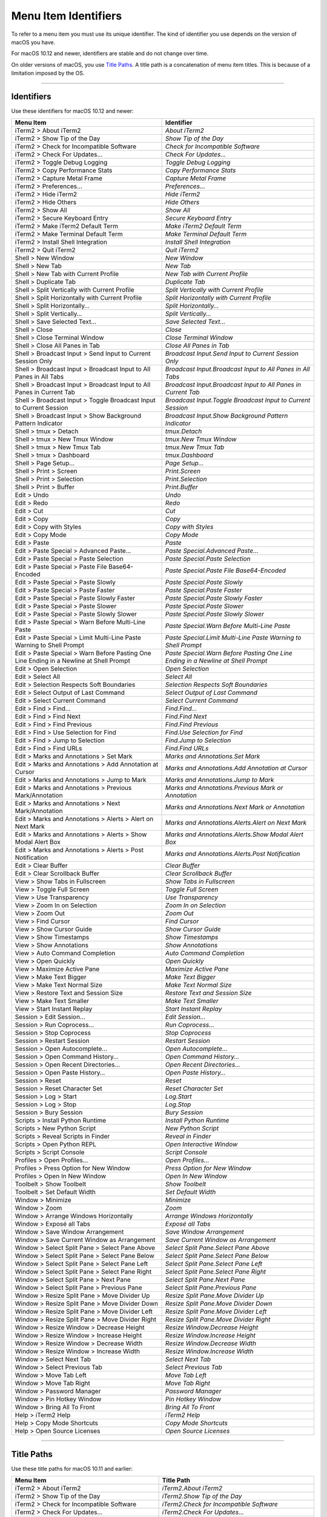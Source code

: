 
Menu Item Identifiers
---------------------

To refer to a menu item you must use its unique identifier. The kind of identifier you use depends on the version of macOS you have.

For macOS 10.12 and newer, identifiers are stable and do not change over time.

On older versions of macOS, you use `Title Paths`_. A title path is a concatenation of menu item titles. This is because of a limitation imposed by the OS.

----------


^^^^^^^^^^^
Identifiers
^^^^^^^^^^^

Use these identifiers for macOS 10.12 and newer:


======================================================================================= ==============================================================================
Menu Item                                                                               Identifier                                                                    
======================================================================================= ==============================================================================
iTerm2 > About iTerm2                                                                   `About iTerm2`                                                                
iTerm2 > Show Tip of the Day                                                            `Show Tip of the Day`                                                         
iTerm2 > Check for Incompatible Software                                                `Check for Incompatible Software`                                             
iTerm2 > Check For Updates…                                                             `Check For Updates…`                                                          
iTerm2 > Toggle Debug Logging                                                           `Toggle Debug Logging`                                                        
iTerm2 > Copy Performance Stats                                                         `Copy Performance Stats`                                                      
iTerm2 > Capture Metal Frame                                                            `Capture Metal Frame`                                                         
iTerm2 > Preferences...                                                                 `Preferences...`                                                              
iTerm2 > Hide iTerm2                                                                    `Hide iTerm2`                                                                 
iTerm2 > Hide Others                                                                    `Hide Others`                                                                 
iTerm2 > Show All                                                                       `Show All`                                                                    
iTerm2 > Secure Keyboard Entry                                                          `Secure Keyboard Entry`                                                       
iTerm2 > Make iTerm2 Default Term                                                       `Make iTerm2 Default Term`                                                    
iTerm2 > Make Terminal Default Term                                                     `Make Terminal Default Term`                                                  
iTerm2 > Install Shell Integration                                                      `Install Shell Integration`                                                   
iTerm2 > Quit iTerm2                                                                    `Quit iTerm2`                                                                 
Shell > New Window                                                                      `New Window`                                                                  
Shell > New Tab                                                                         `New Tab`                                                                     
Shell > New Tab with Current Profile                                                    `New Tab with Current Profile`                                                
Shell > Duplicate Tab                                                                   `Duplicate Tab`                                                               
Shell > Split Vertically with Current Profile                                           `Split Vertically with Current Profile`                                       
Shell > Split Horizontally with Current Profile                                         `Split Horizontally with Current Profile`                                     
Shell > Split Horizontally…                                                             `Split Horizontally…`                                                         
Shell > Split Vertically…                                                               `Split Vertically…`                                                           
Shell > Save Selected Text…                                                             `Save Selected Text…`                                                         
Shell > Close                                                                           `Close`                                                                       
Shell > Close Terminal Window                                                           `Close Terminal Window`                                                       
Shell > Close All Panes in Tab                                                          `Close All Panes in Tab`                                                      
Shell > Broadcast Input > Send Input to Current Session Only                            `Broadcast Input.Send Input to Current Session Only`                          
Shell > Broadcast Input > Broadcast Input to All Panes in All Tabs                      `Broadcast Input.Broadcast Input to All Panes in All Tabs`                    
Shell > Broadcast Input > Broadcast Input to All Panes in Current Tab                   `Broadcast Input.Broadcast Input to All Panes in Current Tab`                 
Shell > Broadcast Input > Toggle Broadcast Input to Current Session                     `Broadcast Input.Toggle Broadcast Input to Current Session`                   
Shell > Broadcast Input > Show Background Pattern Indicator                             `Broadcast Input.Show Background Pattern Indicator`                           
Shell > tmux > Detach                                                                   `tmux.Detach`                                                                 
Shell > tmux > New Tmux Window                                                          `tmux.New Tmux Window`                                                        
Shell > tmux > New Tmux Tab                                                             `tmux.New Tmux Tab`                                                           
Shell > tmux > Dashboard                                                                `tmux.Dashboard`                                                              
Shell > Page Setup...                                                                   `Page Setup...`                                                               
Shell > Print > Screen                                                                  `Print.Screen`                                                                
Shell > Print > Selection                                                               `Print.Selection`                                                             
Shell > Print > Buffer                                                                  `Print.Buffer`                                                                
Edit > Undo                                                                             `Undo`                                                                        
Edit > Redo                                                                             `Redo`                                                                        
Edit > Cut                                                                              `Cut`                                                                         
Edit > Copy                                                                             `Copy`                                                                        
Edit > Copy with Styles                                                                 `Copy with Styles`                                                            
Edit > Copy Mode                                                                        `Copy Mode`                                                                   
Edit > Paste                                                                            `Paste`                                                                       
Edit > Paste Special > Advanced Paste…                                                  `Paste Special.Advanced Paste…`                                               
Edit > Paste Special > Paste Selection                                                  `Paste Special.Paste Selection`                                               
Edit > Paste Special > Paste File Base64-Encoded                                        `Paste Special.Paste File Base64-Encoded`                                     
Edit > Paste Special > Paste Slowly                                                     `Paste Special.Paste Slowly`                                                  
Edit > Paste Special > Paste Faster                                                     `Paste Special.Paste Faster`                                                  
Edit > Paste Special > Paste Slowly Faster                                              `Paste Special.Paste Slowly Faster`                                           
Edit > Paste Special > Paste Slower                                                     `Paste Special.Paste Slower`                                                  
Edit > Paste Special > Paste Slowly Slower                                              `Paste Special.Paste Slowly Slower`                                           
Edit > Paste Special > Warn Before Multi-Line Paste                                     `Paste Special.Warn Before Multi-Line Paste`                                  
Edit > Paste Special > Limit Multi-Line Paste Warning to Shell Prompt                   `Paste Special.Limit Multi-Line Paste Warning to Shell Prompt`                
Edit > Paste Special > Warn Before Pasting One Line Ending in a Newline at Shell Prompt `Paste Special.Warn Before Pasting One Line Ending in a Newline at Shell Prompt`
Edit > Open Selection                                                                   `Open Selection`                                                              
Edit > Select All                                                                       `Select All`                                                                  
Edit > Selection Respects Soft Boundaries                                               `Selection Respects Soft Boundaries`                                          
Edit > Select Output of Last Command                                                    `Select Output of Last Command`                                               
Edit > Select Current Command                                                           `Select Current Command`                                                      
Edit > Find > Find...                                                                   `Find.Find...`                                                                
Edit > Find > Find Next                                                                 `Find.Find Next`                                                              
Edit > Find > Find Previous                                                             `Find.Find Previous`                                                          
Edit > Find > Use Selection for Find                                                    `Find.Use Selection for Find`                                                 
Edit > Find > Jump to Selection                                                         `Find.Jump to Selection`                                                      
Edit > Find > Find URLs                                                                 `Find.Find URLs`                                                              
Edit > Marks and Annotations > Set Mark                                                 `Marks and Annotations.Set Mark`                                              
Edit > Marks and Annotations > Add Annotation at Cursor                                 `Marks and Annotations.Add Annotation at Cursor`                              
Edit > Marks and Annotations > Jump to Mark                                             `Marks and Annotations.Jump to Mark`                                          
Edit > Marks and Annotations > Previous Mark/Annotation                                 `Marks and Annotations.Previous Mark or Annotation`                           
Edit > Marks and Annotations > Next Mark/Annotation                                     `Marks and Annotations.Next Mark or Annotation`                               
Edit > Marks and Annotations > Alerts > Alert on Next Mark                              `Marks and Annotations.Alerts.Alert on Next Mark`                             
Edit > Marks and Annotations > Alerts > Show Modal Alert Box                            `Marks and Annotations.Alerts.Show Modal Alert Box`                           
Edit > Marks and Annotations > Alerts > Post Notification                               `Marks and Annotations.Alerts.Post Notification`                              
Edit > Clear Buffer                                                                     `Clear Buffer`                                                                
Edit > Clear Scrollback Buffer                                                          `Clear Scrollback Buffer`                                                     
View > Show Tabs in Fullscreen                                                          `Show Tabs in Fullscreen`                                                     
View > Toggle Full Screen                                                               `Toggle Full Screen`                                                          
View > Use Transparency                                                                 `Use Transparency`                                                            
View > Zoom In on Selection                                                             `Zoom In on Selection`                                                        
View > Zoom Out                                                                         `Zoom Out`                                                                    
View > Find Cursor                                                                      `Find Cursor`                                                                 
View > Show Cursor Guide                                                                `Show Cursor Guide`                                                           
View > Show Timestamps                                                                  `Show Timestamps`                                                             
View > Show Annotations                                                                 `Show Annotations`                                                            
View > Auto Command Completion                                                          `Auto Command Completion`                                                     
View > Open Quickly                                                                     `Open Quickly`                                                                
View > Maximize Active Pane                                                             `Maximize Active Pane`                                                        
View > Make Text Bigger                                                                 `Make Text Bigger`                                                            
View > Make Text Normal Size                                                            `Make Text Normal Size`                                                       
View > Restore Text and Session Size                                                    `Restore Text and Session Size`                                               
View > Make Text Smaller                                                                `Make Text Smaller`                                                           
View > Start Instant Replay                                                             `Start Instant Replay`                                                        
Session > Edit Session…                                                                 `Edit Session…`                                                               
Session > Run Coprocess…                                                                `Run Coprocess…`                                                              
Session > Stop Coprocess                                                                `Stop Coprocess`                                                              
Session > Restart Session                                                               `Restart Session`                                                             
Session > Open Autocomplete…                                                            `Open Autocomplete…`                                                          
Session > Open Command History…                                                         `Open Command History…`                                                       
Session > Open Recent Directories…                                                      `Open Recent Directories…`                                                    
Session > Open Paste History…                                                           `Open Paste History…`                                                         
Session > Reset                                                                         `Reset`                                                                       
Session > Reset Character Set                                                           `Reset Character Set`                                                         
Session > Log > Start                                                                   `Log.Start`                                                                   
Session > Log > Stop                                                                    `Log.Stop`                                                                    
Session > Bury Session                                                                  `Bury Session`                                                                
Scripts > Install Python Runtime                                                        `Install Python Runtime`                                                      
Scripts > New Python Script                                                             `New Python Script`                                                           
Scripts > Reveal Scripts in Finder                                                      `Reveal in Finder`                                                            
Scripts > Open Python REPL                                                              `Open Interactive Window`                                                     
Scripts > Script Console                                                                `Script Console`                                                              
Profiles > Open Profiles…                                                               `Open Profiles…`                                                              
Profiles > Press Option for New Window                                                  `Press Option for New Window`                                                 
Profiles > Open In New Window                                                           `Open In New Window`                                                          
Toolbelt > Show Toolbelt                                                                `Show Toolbelt`                                                               
Toolbelt > Set Default Width                                                            `Set Default Width`                                                           
Window > Minimize                                                                       `Minimize`                                                                    
Window > Zoom                                                                           `Zoom`                                                                        
Window > Arrange Windows Horizontally                                                   `Arrange Windows Horizontally`                                                
Window > Exposé all Tabs                                                                `Exposé all Tabs`                                                             
Window > Save Window Arrangement                                                        `Save Window Arrangement`                                                     
Window > Save Current Window as Arrangement                                             `Save Current Window as Arrangement`                                          
Window > Select Split Pane > Select Pane Above                                          `Select Split Pane.Select Pane Above`                                         
Window > Select Split Pane > Select Pane Below                                          `Select Split Pane.Select Pane Below`                                         
Window > Select Split Pane > Select Pane Left                                           `Select Split Pane.Select Pane Left`                                          
Window > Select Split Pane > Select Pane Right                                          `Select Split Pane.Select Pane Right`                                         
Window > Select Split Pane > Next Pane                                                  `Select Split Pane.Next Pane`                                                 
Window > Select Split Pane > Previous Pane                                              `Select Split Pane.Previous Pane`                                             
Window > Resize Split Pane > Move Divider Up                                            `Resize Split Pane.Move Divider Up`                                           
Window > Resize Split Pane > Move Divider Down                                          `Resize Split Pane.Move Divider Down`                                         
Window > Resize Split Pane > Move Divider Left                                          `Resize Split Pane.Move Divider Left`                                         
Window > Resize Split Pane > Move Divider Right                                         `Resize Split Pane.Move Divider Right`                                        
Window > Resize Window > Decrease Height                                                `Resize Window.Decrease Height`                                               
Window > Resize Window > Increase Height                                                `Resize Window.Increase Height`                                               
Window > Resize Window > Decrease Width                                                 `Resize Window.Decrease Width`                                                
Window > Resize Window > Increase Width                                                 `Resize Window.Increase Width`                                                
Window > Select Next Tab                                                                `Select Next Tab`                                                             
Window > Select Previous Tab                                                            `Select Previous Tab`                                                         
Window > Move Tab Left                                                                  `Move Tab Left`                                                               
Window > Move Tab Right                                                                 `Move Tab Right`                                                              
Window > Password Manager                                                               `Password Manager`                                                            
Window > Pin Hotkey Window                                                              `Pin Hotkey Window`                                                           
Window > Bring All To Front                                                             `Bring All To Front`                                                          
Help > iTerm2 Help                                                                      `iTerm2 Help`                                                                 
Help > Copy Mode Shortcuts                                                              `Copy Mode Shortcuts`                                                         
Help > Open Source Licenses                                                             `Open Source Licenses`                                                        
======================================================================================= ==============================================================================


----------

^^^^^^^^^^^
Title Paths
^^^^^^^^^^^

Use these title paths for macOS 10.11 and earlier:


======================================================================================= ===================================================================================
Menu Item                                                                               Title Path                                                                         
======================================================================================= ===================================================================================
iTerm2 > About iTerm2                                                                   `iTerm2.About iTerm2`                                                              
iTerm2 > Show Tip of the Day                                                            `iTerm2.Show Tip of the Day`                                                       
iTerm2 > Check for Incompatible Software                                                `iTerm2.Check for Incompatible Software`                                           
iTerm2 > Check For Updates…                                                             `iTerm2.Check For Updates…`                                                        
iTerm2 > Toggle Debug Logging                                                           `iTerm2.Toggle Debug Logging`                                                      
iTerm2 > Copy Performance Stats                                                         `iTerm2.Copy Performance Stats`                                                    
iTerm2 > Capture Metal Frame                                                            `iTerm2.Capture Metal Frame`                                                       
iTerm2 > Preferences...                                                                 `iTerm2.Preferences...`                                                            
iTerm2 > Hide iTerm2                                                                    `iTerm2.Hide iTerm2`                                                               
iTerm2 > Hide Others                                                                    `iTerm2.Hide Others`                                                               
iTerm2 > Show All                                                                       `iTerm2.Show All`                                                                  
iTerm2 > Secure Keyboard Entry                                                          `iTerm2.Secure Keyboard Entry`                                                     
iTerm2 > Make iTerm2 Default Term                                                       `iTerm2.Make iTerm2 Default Term`                                                  
iTerm2 > Make Terminal Default Term                                                     `iTerm2.Make Terminal Default Term`                                                
iTerm2 > Install Shell Integration                                                      `iTerm2.Install Shell Integration`                                                 
iTerm2 > Quit iTerm2                                                                    `iTerm2.Quit iTerm2`                                                               
Shell > New Window                                                                      `Shell.New Window`                                                                 
Shell > New Tab                                                                         `Shell.New Tab`                                                                    
Shell > New Tab with Current Profile                                                    `Shell.New Tab with Current Profile`                                               
Shell > Duplicate Tab                                                                   `Shell.Duplicate Tab`                                                              
Shell > Split Vertically with Current Profile                                           `Shell.Split Vertically with Current Profile`                                      
Shell > Split Horizontally with Current Profile                                         `Shell.Split Horizontally with Current Profile`                                    
Shell > Split Horizontally…                                                             `Shell.Split Horizontally…`                                                        
Shell > Split Vertically…                                                               `Shell.Split Vertically…`                                                          
Shell > Save Selected Text…                                                             `Shell.Save Selected Text…`                                                        
Shell > Close                                                                           `Shell.Close`                                                                      
Shell > Close Terminal Window                                                           `Shell.Close Terminal Window`                                                      
Shell > Close All Panes in Tab                                                          `Shell.Close All Panes in Tab`                                                     
Shell > Broadcast Input > Send Input to Current Session Only                            `Shell.Broadcast Input.Send Input to Current Session Only`                         
Shell > Broadcast Input > Broadcast Input to All Panes in All Tabs                      `Shell.Broadcast Input.Broadcast Input to All Panes in All Tabs`                   
Shell > Broadcast Input > Broadcast Input to All Panes in Current Tab                   `Shell.Broadcast Input.Broadcast Input to All Panes in Current Tab`                
Shell > Broadcast Input > Toggle Broadcast Input to Current Session                     `Shell.Broadcast Input.Toggle Broadcast Input to Current Session`                  
Shell > Broadcast Input > Show Background Pattern Indicator                             `Shell.Broadcast Input.Show Background Pattern Indicator`                          
Shell > tmux > Detach                                                                   `Shell.tmux.Detach`                                                                
Shell > tmux > New Tmux Window                                                          `Shell.tmux.New Tmux Window`                                                       
Shell > tmux > New Tmux Tab                                                             `Shell.tmux.New Tmux Tab`                                                          
Shell > tmux > Dashboard                                                                `Shell.tmux.Dashboard`                                                             
Shell > Page Setup...                                                                   `Shell.Page Setup...`                                                              
Shell > Print > Screen                                                                  `Shell.Print.Screen`                                                               
Shell > Print > Selection                                                               `Shell.Print.Selection`                                                            
Shell > Print > Buffer                                                                  `Shell.Print.Buffer`                                                               
Edit > Undo                                                                             `Edit.Undo`                                                                        
Edit > Redo                                                                             `Edit.Redo`                                                                        
Edit > Cut                                                                              `Edit.Cut`                                                                         
Edit > Copy                                                                             `Edit.Copy`                                                                        
Edit > Copy with Styles                                                                 `Edit.Copy with Styles`                                                            
Edit > Copy Mode                                                                        `Edit.Copy Mode`                                                                   
Edit > Paste                                                                            `Edit.Paste`                                                                       
Edit > Paste Special > Advanced Paste…                                                  `Edit.Paste Special.Advanced Paste…`                                               
Edit > Paste Special > Paste Selection                                                  `Edit.Paste Special.Paste Selection`                                               
Edit > Paste Special > Paste File Base64-Encoded                                        `Edit.Paste Special.Paste File Base64-Encoded`                                     
Edit > Paste Special > Paste Slowly                                                     `Edit.Paste Special.Paste Slowly`                                                  
Edit > Paste Special > Paste Faster                                                     `Edit.Paste Special.Paste Faster`                                                  
Edit > Paste Special > Paste Slowly Faster                                              `Edit.Paste Special.Paste Slowly Faster`                                           
Edit > Paste Special > Paste Slower                                                     `Edit.Paste Special.Paste Slower`                                                  
Edit > Paste Special > Paste Slowly Slower                                              `Edit.Paste Special.Paste Slowly Slower`                                           
Edit > Paste Special > Warn Before Multi-Line Paste                                     `Edit.Paste Special.Warn Before Multi-Line Paste`                                  
Edit > Paste Special > Limit Multi-Line Paste Warning to Shell Prompt                   `Edit.Paste Special.Limit Multi-Line Paste Warning to Shell Prompt`                
Edit > Paste Special > Warn Before Pasting One Line Ending in a Newline at Shell Prompt `Edit.Paste Special.Warn Before Pasting One Line Ending in a Newline at Shell Prompt`
Edit > Open Selection                                                                   `Edit.Open Selection`                                                              
Edit > Select All                                                                       `Edit.Select All`                                                                  
Edit > Selection Respects Soft Boundaries                                               `Edit.Selection Respects Soft Boundaries`                                          
Edit > Select Output of Last Command                                                    `Edit.Select Output of Last Command`                                               
Edit > Select Current Command                                                           `Edit.Select Current Command`                                                      
Edit > Find > Find...                                                                   `Edit.Find.Find...`                                                                
Edit > Find > Find Next                                                                 `Edit.Find.Find Next`                                                              
Edit > Find > Find Previous                                                             `Edit.Find.Find Previous`                                                          
Edit > Find > Use Selection for Find                                                    `Edit.Find.Use Selection for Find`                                                 
Edit > Find > Jump to Selection                                                         `Edit.Find.Jump to Selection`                                                      
Edit > Find > Find URLs                                                                 `Edit.Find.Find URLs`                                                              
Edit > Marks and Annotations > Set Mark                                                 `Edit.Marks and Annotations.Set Mark`                                              
Edit > Marks and Annotations > Add Annotation at Cursor                                 `Edit.Marks and Annotations.Add Annotation at Cursor`                              
Edit > Marks and Annotations > Jump to Mark                                             `Edit.Marks and Annotations.Jump to Mark`                                          
Edit > Marks and Annotations > Previous Mark/Annotation                                 `Edit.Marks and Annotations.Previous Mark/Annotation`                              
Edit > Marks and Annotations > Next Mark/Annotation                                     `Edit.Marks and Annotations.Next Mark/Annotation`                                  
Edit > Marks and Annotations > Alerts > Alert on Next Mark                              `Edit.Marks and Annotations.Alerts.Alert on Next Mark`                             
Edit > Marks and Annotations > Alerts > Show Modal Alert Box                            `Edit.Marks and Annotations.Alerts.Show Modal Alert Box`                           
Edit > Marks and Annotations > Alerts > Post Notification                               `Edit.Marks and Annotations.Alerts.Post Notification`                              
Edit > Clear Buffer                                                                     `Edit.Clear Buffer`                                                                
Edit > Clear Scrollback Buffer                                                          `Edit.Clear Scrollback Buffer`                                                     
View > Show Tabs in Fullscreen                                                          `View.Show Tabs in Fullscreen`                                                     
View > Toggle Full Screen                                                               `View.Toggle Full Screen`                                                          
View > Use Transparency                                                                 `View.Use Transparency`                                                            
View > Zoom In on Selection                                                             `View.Zoom In on Selection`                                                        
View > Zoom Out                                                                         `View.Zoom Out`                                                                    
View > Find Cursor                                                                      `View.Find Cursor`                                                                 
View > Show Cursor Guide                                                                `View.Show Cursor Guide`                                                           
View > Show Timestamps                                                                  `View.Show Timestamps`                                                             
View > Show Annotations                                                                 `View.Show Annotations`                                                            
View > Auto Command Completion                                                          `View.Auto Command Completion`                                                     
View > Open Quickly                                                                     `View.Open Quickly`                                                                
View > Maximize Active Pane                                                             `View.Maximize Active Pane`                                                        
View > Make Text Bigger                                                                 `View.Make Text Bigger`                                                            
View > Make Text Normal Size                                                            `View.Make Text Normal Size`                                                       
View > Restore Text and Session Size                                                    `View.Restore Text and Session Size`                                               
View > Make Text Smaller                                                                `View.Make Text Smaller`                                                           
View > Start Instant Replay                                                             `View.Start Instant Replay`                                                        
Session > Edit Session…                                                                 `Session.Edit Session…`                                                            
Session > Run Coprocess…                                                                `Session.Run Coprocess…`                                                           
Session > Stop Coprocess                                                                `Session.Stop Coprocess`                                                           
Session > Restart Session                                                               `Session.Restart Session`                                                          
Session > Open Autocomplete…                                                            `Session.Open Autocomplete…`                                                       
Session > Open Command History…                                                         `Session.Open Command History…`                                                    
Session > Open Recent Directories…                                                      `Session.Open Recent Directories…`                                                 
Session > Open Paste History…                                                           `Session.Open Paste History…`                                                      
Session > Reset                                                                         `Session.Reset`                                                                    
Session > Reset Character Set                                                           `Session.Reset Character Set`                                                      
Session > Log > Start                                                                   `Session.Log.Start`                                                                
Session > Log > Stop                                                                    `Session.Log.Stop`                                                                 
Session > Bury Session                                                                  `Session.Bury Session`                                                             
Scripts > Install Python Runtime                                                        `Scripts.Install Python Runtime`                                                   
Scripts > New Python Script                                                             `Scripts.New Python Script`                                                        
Scripts > Reveal Scripts in Finder                                                      `Scripts.Reveal Scripts in Finder`                                                 
Scripts > Open Python REPL                                                              `Scripts.Open Python REPL`                                                         
Scripts > Script Console                                                                `Scripts.Script Console`                                                           
Profiles > Open Profiles…                                                               `Profiles.Open Profiles…`                                                          
Profiles > Press Option for New Window                                                  `Profiles.Press Option for New Window`                                             
Profiles > Open In New Window                                                           `Profiles.Open In New Window`                                                      
Toolbelt > Show Toolbelt                                                                `Toolbelt.Show Toolbelt`                                                           
Toolbelt > Set Default Width                                                            `Toolbelt.Set Default Width`                                                       
Window > Minimize                                                                       `Window.Minimize`                                                                  
Window > Zoom                                                                           `Window.Zoom`                                                                      
Window > Arrange Windows Horizontally                                                   `Window.Arrange Windows Horizontally`                                              
Window > Exposé all Tabs                                                                `Window.Exposé all Tabs`                                                           
Window > Save Window Arrangement                                                        `Window.Save Window Arrangement`                                                   
Window > Save Current Window as Arrangement                                             `Window.Save Current Window as Arrangement`                                        
Window > Select Split Pane > Select Pane Above                                          `Window.Select Split Pane.Select Pane Above`                                       
Window > Select Split Pane > Select Pane Below                                          `Window.Select Split Pane.Select Pane Below`                                       
Window > Select Split Pane > Select Pane Left                                           `Window.Select Split Pane.Select Pane Left`                                        
Window > Select Split Pane > Select Pane Right                                          `Window.Select Split Pane.Select Pane Right`                                       
Window > Select Split Pane > Next Pane                                                  `Window.Select Split Pane.Next Pane`                                               
Window > Select Split Pane > Previous Pane                                              `Window.Select Split Pane.Previous Pane`                                           
Window > Resize Split Pane > Move Divider Up                                            `Window.Resize Split Pane.Move Divider Up`                                         
Window > Resize Split Pane > Move Divider Down                                          `Window.Resize Split Pane.Move Divider Down`                                       
Window > Resize Split Pane > Move Divider Left                                          `Window.Resize Split Pane.Move Divider Left`                                       
Window > Resize Split Pane > Move Divider Right                                         `Window.Resize Split Pane.Move Divider Right`                                      
Window > Resize Window > Decrease Height                                                `Window.Resize Window.Decrease Height`                                             
Window > Resize Window > Increase Height                                                `Window.Resize Window.Increase Height`                                             
Window > Resize Window > Decrease Width                                                 `Window.Resize Window.Decrease Width`                                              
Window > Resize Window > Increase Width                                                 `Window.Resize Window.Increase Width`                                              
Window > Select Next Tab                                                                `Window.Select Next Tab`                                                           
Window > Select Previous Tab                                                            `Window.Select Previous Tab`                                                       
Window > Move Tab Left                                                                  `Window.Move Tab Left`                                                             
Window > Move Tab Right                                                                 `Window.Move Tab Right`                                                            
Window > Password Manager                                                               `Window.Password Manager`                                                          
Window > Pin Hotkey Window                                                              `Window.Pin Hotkey Window`                                                         
Window > Bring All To Front                                                             `Window.Bring All To Front`                                                        
Help > iTerm2 Help                                                                      `Help.iTerm2 Help`                                                                 
Help > Copy Mode Shortcuts                                                              `Help.Copy Mode Shortcuts`                                                         
Help > Open Source Licenses                                                             `Help.Open Source Licenses`                                                        
======================================================================================= ===================================================================================

----

Indices and tables
==================

* :ref:`genindex`
* :ref:`search`

